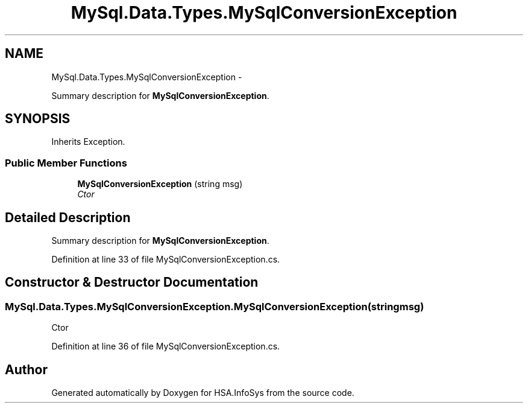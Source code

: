 .TH "MySql.Data.Types.MySqlConversionException" 3 "Fri Jul 5 2013" "Version 1.0" "HSA.InfoSys" \" -*- nroff -*-
.ad l
.nh
.SH NAME
MySql.Data.Types.MySqlConversionException \- 
.PP
Summary description for \fBMySqlConversionException\fP\&.  

.SH SYNOPSIS
.br
.PP
.PP
Inherits Exception\&.
.SS "Public Member Functions"

.in +1c
.ti -1c
.RI "\fBMySqlConversionException\fP (string msg)"
.br
.RI "\fICtor\fP"
.in -1c
.SH "Detailed Description"
.PP 
Summary description for \fBMySqlConversionException\fP\&. 


.PP
Definition at line 33 of file MySqlConversionException\&.cs\&.
.SH "Constructor & Destructor Documentation"
.PP 
.SS "MySql\&.Data\&.Types\&.MySqlConversionException\&.MySqlConversionException (stringmsg)"

.PP
Ctor
.PP
Definition at line 36 of file MySqlConversionException\&.cs\&.

.SH "Author"
.PP 
Generated automatically by Doxygen for HSA\&.InfoSys from the source code\&.

